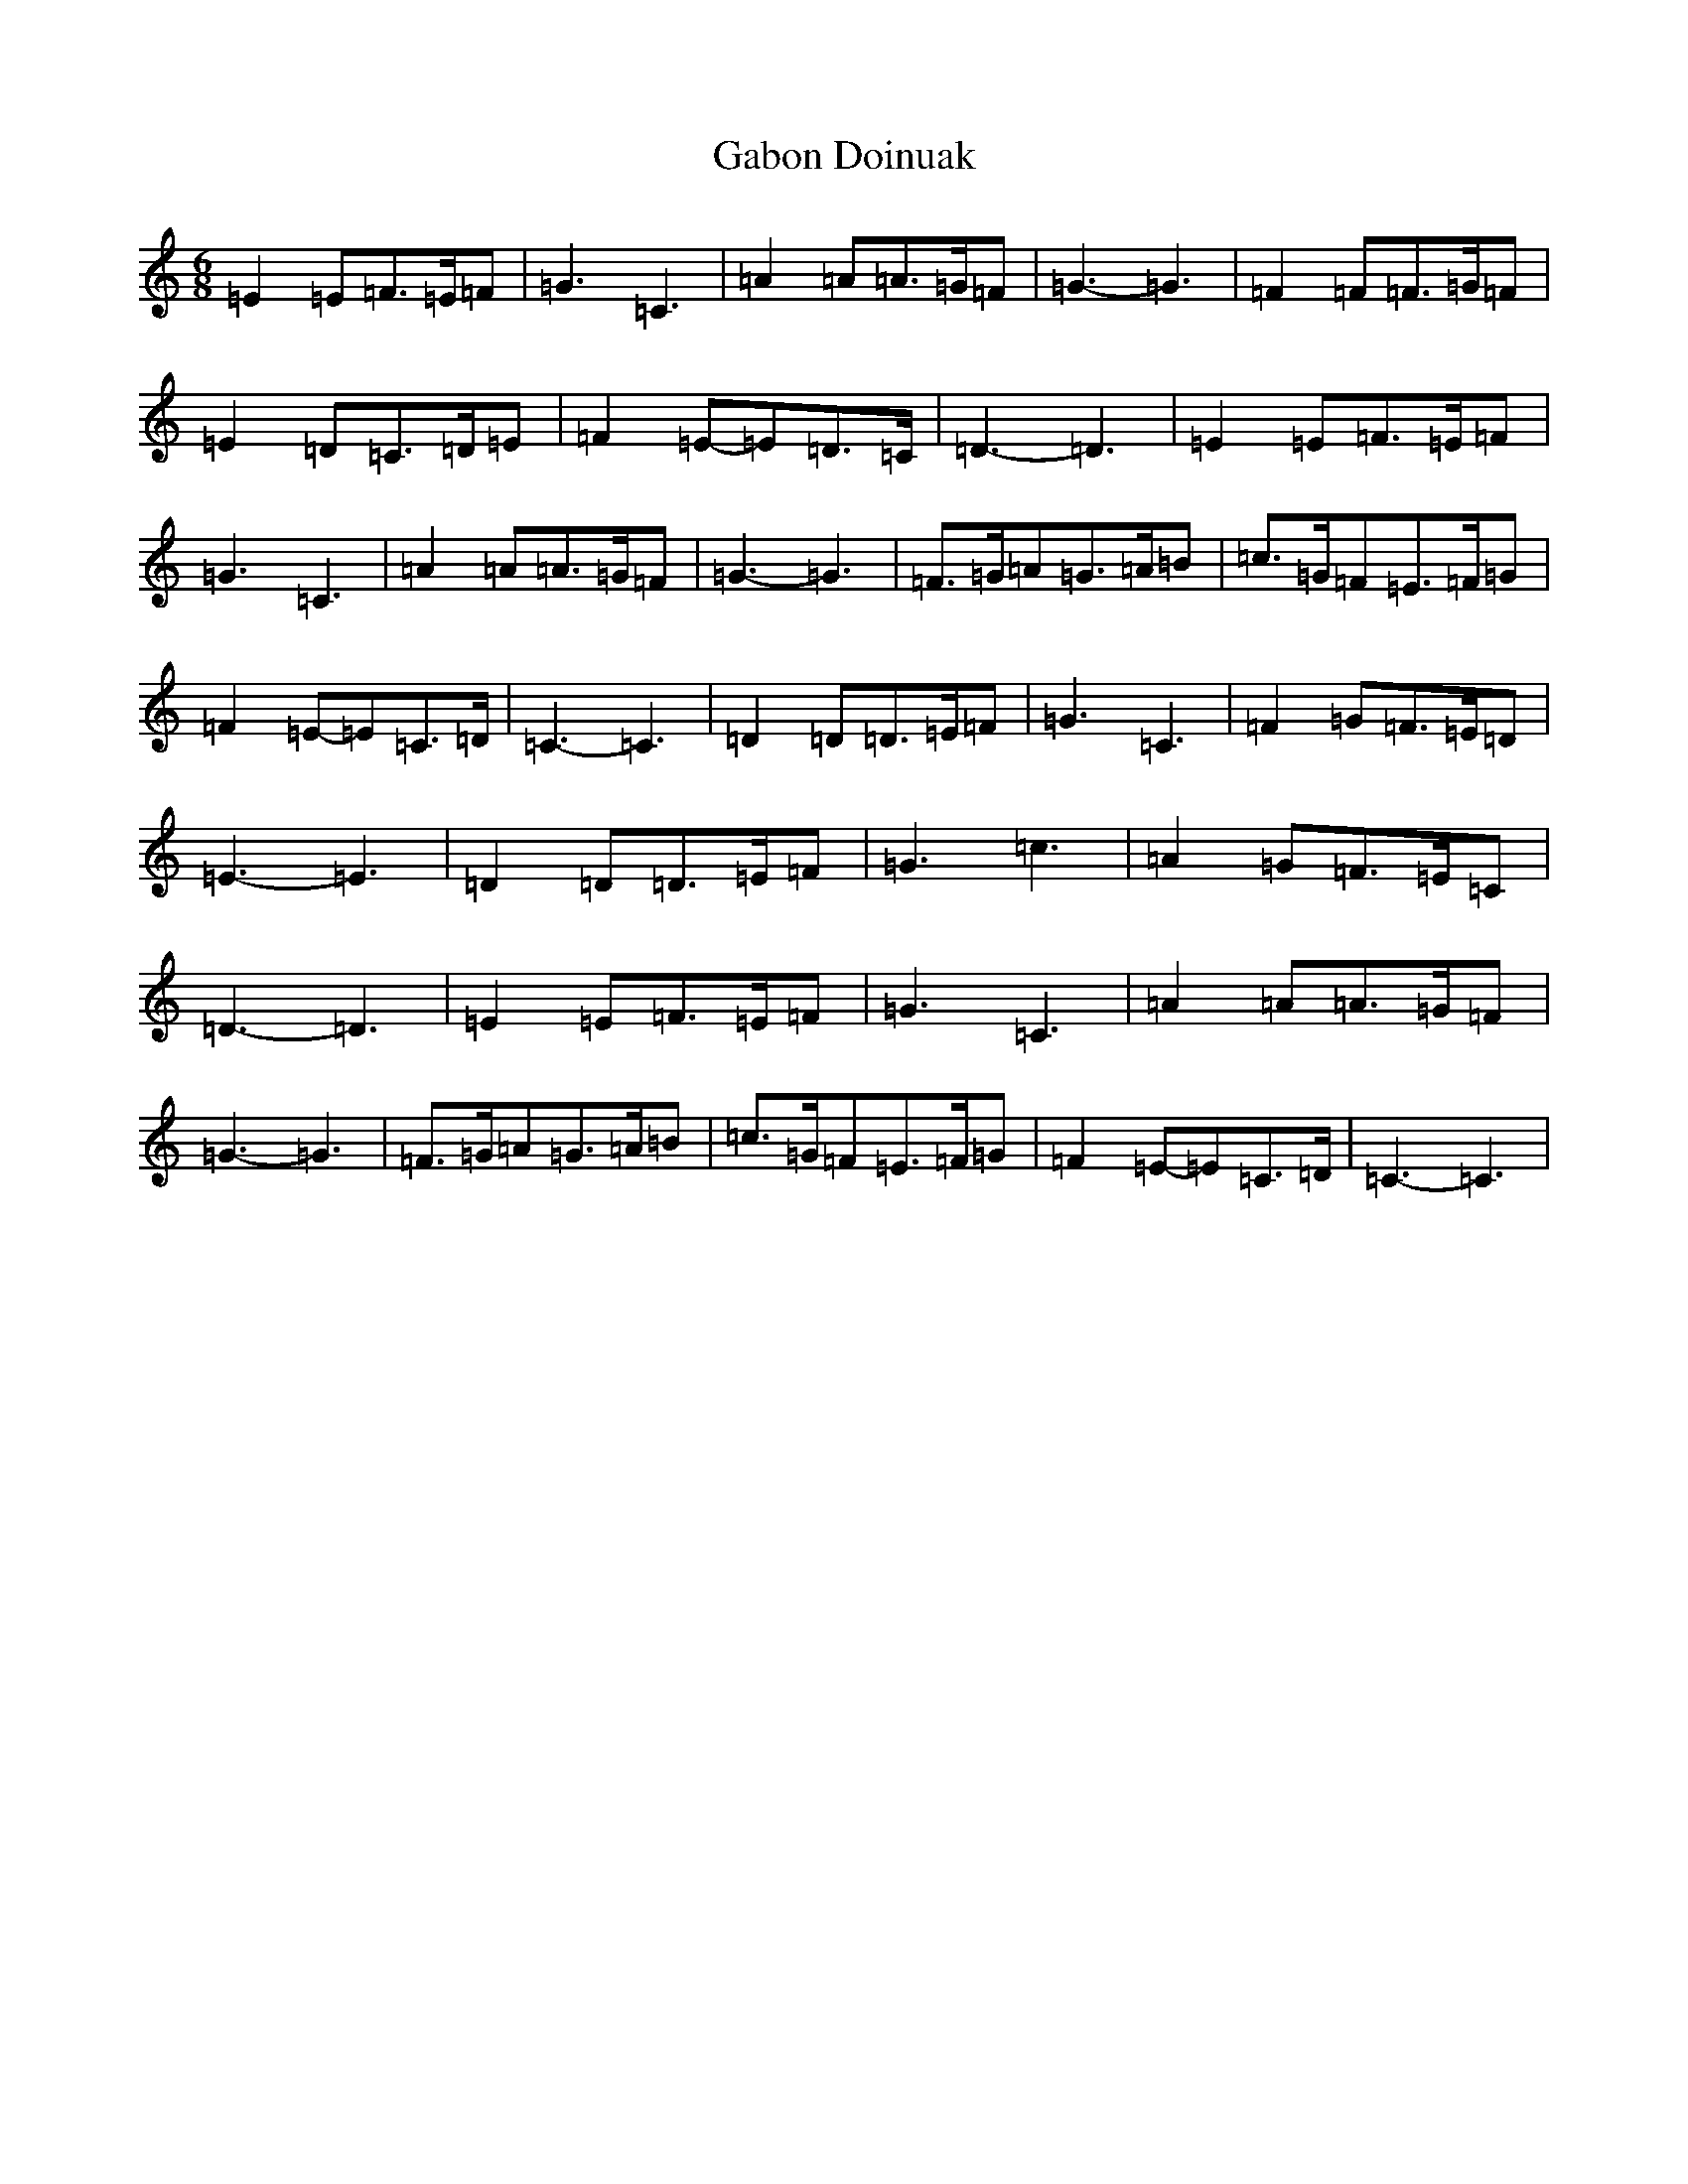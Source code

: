 X: 7423
T: Gabon Doinuak
S: https://thesession.org/tunes/7503#setting7503
Z: G Major
R: jig
M:6/8
L:1/8
K: C Major
=E2=E=F>=E=F|=G3=C3|=A2=A=A>=G=F|=G3-=G3|=F2=F=F>=G=F|=E2=D=C>=D=E|=F2=E-=E=D>=C|=D3-=D3|=E2=E=F>=E=F|=G3=C3|=A2=A=A>=G=F|=G3-=G3|=F>=G=A=G>=A=B|=c>=G=F=E>=F=G|=F2=E-=E=C>=D|=C3-=C3|=D2=D=D>=E=F|=G3=C3|=F2=G=F>=E=D|=E3-=E3|=D2=D=D>=E=F|=G3=c3|=A2=G=F>=E=C|=D3-=D3|=E2=E=F>=E=F|=G3=C3|=A2=A=A>=G=F|=G3-=G3|=F>=G=A=G>=A=B|=c>=G=F=E>=F=G|=F2=E-=E=C>=D|=C3-=C3|